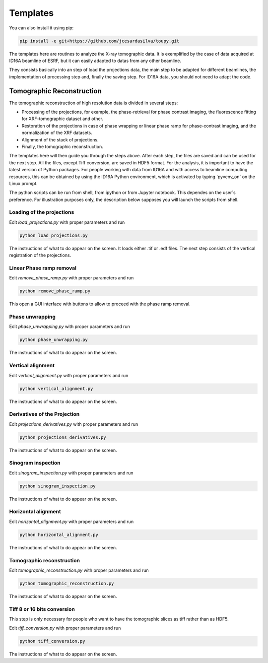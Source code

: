 *********
Templates
*********


You can also install it using pip:

.. code-block:: shell

    pip install -e git+https://github.com/jcesardasilva/toupy.git

The templates here are routines to analyze the X-ray tomographic data.
It is exemplified by the case of data acquired at ID16A beamline of
ESRF, but it can easily adapted to datas from any other beamline.

They consists basically into an step of load the projections data, the
main step to be adapted for different beamlines, the implementation of
processing step and, finally the saving step. For ID16A data, you should
not need to adapt the code.

Tomographic Reconstruction
==========================
The tomographic reconstruction of high resolution data is divided in
several steps:

* Processing of the projections, for example, the phase-retrieval for
  phase contrast imaging, the fluorescence fitting for XRF-tomographic
  dataset and other.
* Restoration of the projections in case of phase wrapping or linear
  phase ramp for phase-contrast imaging, and the normalization of the XRF
  datasets.
* Alignment of the stack of projections.
* Finally, the tomographic reconstruction.

The templates here will then guide you through the steps above. After
each step, the files are saved and can be used for the next step.
All the files, except Tiff conversion, are saved in HDF5 format.
For the analysis, it is important to have the latest version of Python
packages. For people working with data from ID16A and with access to
beamline computing resources, this can be obtained by using the ID16A
Python environment, which is activated by typing 'pyvenv_on` on the Linux prompt.

The python scripts can be run from shell, from ipython or from Jupyter
notebook. This dependes on the user`s preference. For illustration
purposes only, the description below supposes you will launch the scripts
from shell. 

Loading of the projections
--------------------------
Edit `load_projections.py`  with proper parameters and run

.. code-block:: shell

  python load_projections.py

The instructions of what to do appear on the screen.
It loads either .tif or .edf files.
The next step consists of the vertical registration of the projections.

Linear Phase ramp removal
-------------------------
Edit `remove_phase_ramp.py` with proper parameters and run

.. code-block:: shell

  python remove_phase_ramp.py

This open a GUI interface with buttons to allow to proceed with the phase ramp removal.

Phase unwrapping
----------------
Edit `phase_unwrapping.py`  with proper parameters and run

.. code-block:: shell

  python phase_unwrapping.py

The instructions of what to do appear on the screen.

Vertical alignment
------------------
Edit `vertical_alignment.py`  with proper parameters and run

.. code-block:: shell

  python vertical_alignment.py

The instructions of what to do appear on the screen.

Derivatives of the Projection
-----------------------------
Edit `projections_derivatives.py`  with proper parameters and run

.. code-block:: shell

  python projections_derivatives.py

The instructions of what to do appear on the screen.

Sinogram inspection
-------------------
Edit `sinogram_inspection.py`  with proper parameters and run

.. code-block:: shell

  python sinogram_inspection.py

The instructions of what to do appear on the screen.

Horizontal alignment
--------------------
Edit `horizontal_alignment.py`  with proper parameters and run

.. code-block:: shell

  python horizontal_alignment.py

The instructions of what to do appear on the screen.

Tomographic reconstruction
--------------------------
Edit `tomographic_reconstruction.py`  with proper parameters and run

.. code-block:: shell

  python tomographic_reconstruction.py

The instructions of what to do appear on the screen.

Tiff 8 or 16 bits conversion
-----------------------------
This step is only necessary for people who want to have the tomographic
slices as tiff rather than as HDF5.

Edit `tiff_conversion.py`  with proper parameters and run

.. code-block:: shell

  python tiff_conversion.py

The instructions of what to do appear on the screen.


